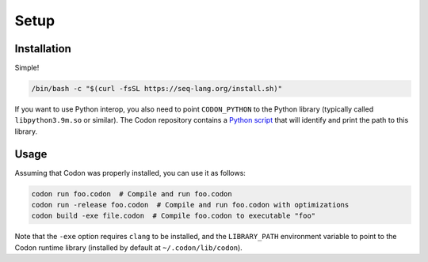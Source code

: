 Setup
=====

Installation
------------

Simple!

.. code:: bash

    /bin/bash -c "$(curl -fsSL https://seq-lang.org/install.sh)"

If you want to use Python interop, you also need to point
``CODON_PYTHON`` to the Python library (typically called
``libpython3.9m.so`` or similar). The Codon repository contains a
`Python script <https://github.com/exaloop/codon/blob/develop/test/python/find-python-library.py>`_
that will identify and print the path to this library.

Usage
-----

Assuming that Codon was properly installed, you can use it as follows:

.. code:: bash

    codon run foo.codon  # Compile and run foo.codon
    codon run -release foo.codon  # Compile and run foo.codon with optimizations
    codon build -exe file.codon  # Compile foo.codon to executable "foo"

Note that the ``-exe`` option requires ``clang`` to be installed, and
the ``LIBRARY_PATH`` environment variable to point to the Codon runtime
library (installed by default at ``~/.codon/lib/codon``).
